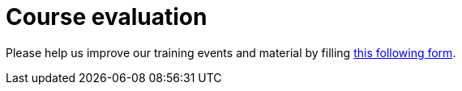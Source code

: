 = Course evaluation


Please help us improve our training events and material by filling https://docs.google.com/forms/d/e/1FAIpQLSdDxLotxtosdWIStj7PBkgH0Xy_8DQ6V9UArMU9TM2A3NUDxg/viewform?usp=dialog[this following form].
